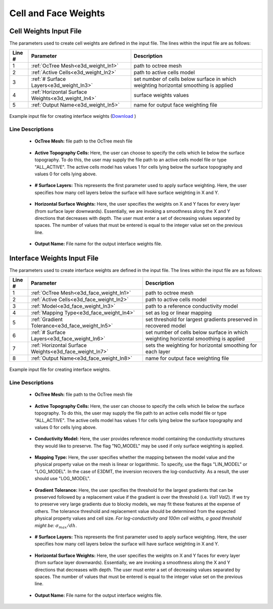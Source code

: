 .. _e3d_input_weights:

Cell and Face Weights
=====================

Cell Weights Input File
-----------------------

The parameters used to create cell weights are defined in the input file. The lines within the input file are as follows:


.. tabularcolumns:: |L|C|C|

+--------+----------------------------------------------------+--------------------------------------------------------------------------------------+
| Line # | Parameter                                          | Description                                                                          |
+========+====================================================+======================================================================================+
| 1      | :ref:`OcTree Mesh<e3d_weight_ln1>`                 | path to octree mesh                                                                  |
+--------+----------------------------------------------------+--------------------------------------------------------------------------------------+
| 2      | :ref:`Active Cells<e3d_weight_ln2>`                | path to active cells model                                                           |
+--------+----------------------------------------------------+--------------------------------------------------------------------------------------+
| 3      | :ref:`# Surface Layers<e3d_weight_ln3>`            | set number of cells below surface in which weighting horizontal smoothing is applied |
+--------+----------------------------------------------------+--------------------------------------------------------------------------------------+
| 4      | :ref:`Horizontal Surface Weights<e3d_weight_ln4>`  | surface weights values                                                               |
+--------+----------------------------------------------------+--------------------------------------------------------------------------------------+
| 5      | :ref:`Output Name<e3d_weight_ln5>`                 | name for output face weighting file                                                  |
+--------+----------------------------------------------------+--------------------------------------------------------------------------------------+


.. figure:: images/interface_weights_input.png
     :align: center
     :width: 700

     Example input file for creating interface weights (`Download <https://github.com/ubcgif/e3dmt/raw/e3d_v2_tiled/assets/e3d_ver2_tiled_input/interface_weights.inp>`__ )


.. _e3d_input_weights_lines:

Line Descriptions
^^^^^^^^^^^^^^^^^

.. _e3d_weight_ln1:

    - **OcTree Mesh:** file path to the OcTree mesh file

.. _e3d_weight_ln2:

    - **Active Topography Cells:** Here, the user can choose to specify the cells which lie below the surface topography. To do this, the user may supply the file path to an active cells model file or type "ALL_ACTIVE". The active cells model has values 1 for cells lying below the surface topography and values 0 for cells lying above.

.. _e3d_weight_ln3:

    - **# Surface Layers:** This represents the first parameter used to apply surface weighting. Here, the user specifies how many cell layers below the surface will have surface weighting in X and Y.

.. _e3d_weight_ln4:

    - **Horizontal Surface Weights:** Here, the user specifies the weights on X and Y faces for every layer (from surface layer downwards). Essentially, we are invoking a smoothness along the X and Y directions that decreases with depth. The user must enter a set of decreasing values separated by spaces. The number of values that must be entered is equal to the integer value set on the previous line.

.. _e3d_weight_ln5:

    - **Output Name:** File name for the output interface weights file.


.. _e3d_input_face_weights:

Interface Weights Input File
----------------------------

The parameters used to create interface weights are defined in the input file. The lines within the input file are as follows:


.. tabularcolumns:: |L|C|C|

+--------+---------------------------------------------------------+--------------------------------------------------------------------------------------+
| Line # | Parameter                                               | Description                                                                          |
+========+=========================================================+======================================================================================+
| 1      | :ref:`OcTree Mesh<e3d_face_weight_ln1>`                 | path to octree mesh                                                                  |
+--------+---------------------------------------------------------+--------------------------------------------------------------------------------------+
| 2      | :ref:`Active Cells<e3d_face_weight_ln2>`                | path to active cells model                                                           |
+--------+---------------------------------------------------------+--------------------------------------------------------------------------------------+
| 3      | :ref:`Model<e3d_face_weight_ln3>`                       | path to a reference conductivity model                                               |
+--------+---------------------------------------------------------+--------------------------------------------------------------------------------------+
| 4      | :ref:`Mapping Type<e3d_face_weight_ln4>`                | set as log or linear mapping                                                         |
+--------+---------------------------------------------------------+--------------------------------------------------------------------------------------+
| 5      | :ref:`Gradient Tolerance<e3d_face_weight_ln5>`          | set threshold for largest gradients preserved in recovered model                     |
+--------+---------------------------------------------------------+--------------------------------------------------------------------------------------+
| 6      | :ref:`# Surface Layers<e3d_face_weight_ln6>`            | set number of cells below surface in which weighting horizontal smoothing is applied |
+--------+---------------------------------------------------------+--------------------------------------------------------------------------------------+
| 7      | :ref:`Horizontal Surface Weights<e3d_face_weight_ln7>`  | sets the weighting for horizontal smoothing for each layer                           |
+--------+---------------------------------------------------------+--------------------------------------------------------------------------------------+
| 8      | :ref:`Output Name<e3d_face_weight_ln8>`                 | name for output face weighting file                                                  |
+--------+---------------------------------------------------------+--------------------------------------------------------------------------------------+


.. figure:: images/interface_weights_input.png
     :align: center
     :width: 700

     Example input file for creating interface weights.


.. _e3d_input_face_weights_lines:

Line Descriptions
^^^^^^^^^^^^^^^^^

.. _e3d_face_weight_ln1:

    - **OcTree Mesh:** file path to the OcTree mesh file

.. _e3d_face_weight_ln2:

    - **Active Topography Cells:** Here, the user can choose to specify the cells which lie below the surface topography. To do this, the user may supply the file path to an active cells model file or type "ALL_ACTIVE". The active cells model has values 1 for cells lying below the surface topography and values 0 for cells lying above.

.. _e3d_face_weight_ln3:

    - **Conductivity Model:** Here, the user provides reference model containing the conductivity structures they would like to preserve. The flag "NO_MODEL" may be used if only surface weighting is applied.

.. _e3d_face_weight_ln4:

    - **Mapping Type:** Here, the user specifies whether the mapping between the model value and the physical property value on the mesh is linear or logarithmic. To specify, use the flags "LIN_MODEL" or "LOG_MODEL". In the case of E3DMT, the inversion recovers the log-conductivity. As a result, the user should use "LOG_MODEL".

.. _e3d_face_weight_ln5:

    - **Gradient Tolerance:** Here, the user specifies the threshold for the largest gradients that can be preserved followed by a replacement value if the gradient is over the threshold (i.e. *Val1* *Val2*). If we try to preserve very large gradients due to blocky models, we may fit these features at the expense of others. The tolerance threshold and replacement value should be determined from the expected physical property values and cell size. *For log-conductivity and 100m cell widths, a good threshold might be:* :math:`\sigma_{max}/dh`.

.. _e3d_face_weight_ln6:

    - **# Surface Layers:** This represents the first parameter used to apply surface weighting. Here, the user specifies how many cell layers below the surface will have surface weighting in X and Y.

.. _e3d_face_weight_ln7:

    - **Horizontal Surface Weights:** Here, the user specifies the weights on X and Y faces for every layer (from surface layer downwards). Essentially, we are invoking a smoothness along the X and Y directions that decreases with depth. The user must enter a set of decreasing values separated by spaces. The number of values that must be entered is equal to the integer value set on the previous line.

.. _e3d_face_weight_ln8:

    - **Output Name:** File name for the output interface weights file.
